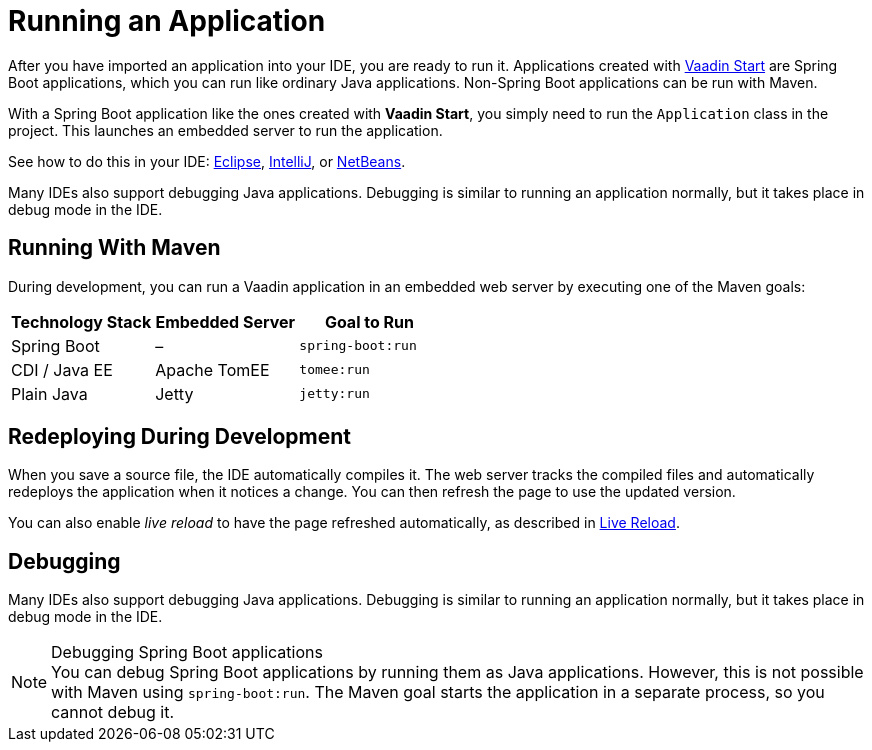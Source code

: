 = Running an Application

[.lead]
After you have imported an application into your IDE, you are ready to run it.
Applications created with <<{articles}/flow/guide/start#, Vaadin Start>> are Spring Boot applications, which you can run like ordinary Java applications.
Non-Spring Boot applications can be run with Maven.

With a Spring Boot application like the ones created with *Vaadin Start*, you simply need to run the [classname]`Application` class in the project.
This launches an embedded server to run the application.

See how to do this in your IDE: <<eclipse#, Eclipse>>, <<intellij#, IntelliJ>>, or <<netbeans#, NetBeans>>.

Many IDEs also support debugging Java applications.
Debugging is similar to running an application normally, but it takes place in debug mode in the IDE.

== Running With Maven

During development, you can run a Vaadin application in an embedded web server by executing one of the Maven goals:

[cols=3*,options=header]
|===
| Technology Stack | Embedded Server | Goal to Run
| Spring Boot | – | `spring-boot:run`
| CDI / Java EE | Apache TomEE | `tomee:run`
| Plain Java | Jetty | `jetty:run`
|===

== Redeploying During Development

When you save a source file, the IDE automatically compiles it.
The web server tracks the compiled files and automatically redeploys the application when it notices a change.
You can then refresh the page to use the updated version.

You can also enable _live reload_ to have the page refreshed automatically, as described in <<{articles}/flow/configuration/live-reload#, Live Reload>>.

== Debugging

Many IDEs also support debugging Java applications.
Debugging is similar to running an application normally, but it takes place in debug mode in the IDE.

.Debugging Spring Boot applications
[NOTE]
You can debug Spring Boot applications by running them as Java applications.
However, this is not possible with Maven using `spring-boot:run`.
The Maven goal starts the application in a separate process, so you cannot debug it.
